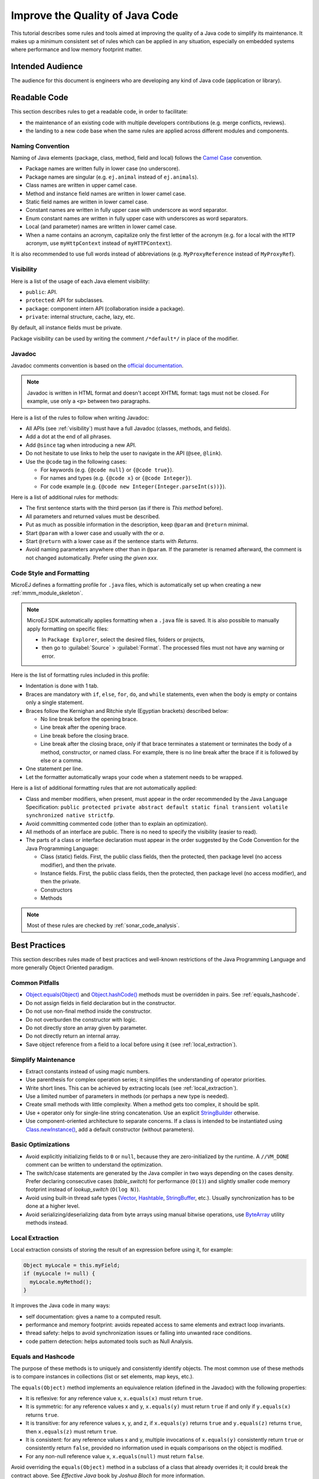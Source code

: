 .. _improve_code_quality:

Improve the Quality of Java Code
================================

This tutorial describes some rules and tools aimed at improving the quality of a Java code to simplify its maintenance.
It makes up a minimum consistent set of rules which can be applied in any situation, especially on embedded systems where performance and low memory footprint matter.

Intended Audience
-----------------

The audience for this document is engineers who are developing any kind of Java code (application or library).

Readable Code
-------------

This section describes rules to get a readable code, in order to facilitate:

- the maintenance of an existing code with multiple developers contributions (e.g. merge conflicts, reviews). 
- the landing to a new code base when the same rules are applied across different modules and components.

Naming Convention
^^^^^^^^^^^^^^^^^

Naming of Java elements (package, class, method, field and local) follows the `Camel Case <https://en.wikipedia.org/wiki/Camel_case>`_ convention.

- Package names are written fully in lower case (no underscore).
- Package names are singular (e.g. ``ej.animal`` instead of ``ej.animals``).
- Class names are written in upper camel case.
- Method and instance field names are written in lower camel case.
- Static field names are written in lower camel case.
- Constant names are written in fully upper case with underscore as word separator.
- Enum constant names are written in fully upper case with underscores as word separators.
- Local (and parameter) names are written in lower camel case.
- When a name contains an acronym, capitalize only the first letter of the acronym (e.g. for a local with the ``HTTP`` acronym, use ``myHttpContext`` instead of ``myHTTPContext``).

It is also recommended to use full words instead of abbreviations (e.g. ``MyProxyReference`` instead of ``MyProxyRef``).

.. _visibility:

Visibility
^^^^^^^^^^

Here is a list of the usage of each Java element visibility:

- ``public``: API.
- ``protected``: API for subclasses.
- ``package``: component intern API (collaboration inside a package).
- ``private``: internal structure, cache, lazy, etc.

By default, all instance fields must be private.

Package visibility can be used by writing the comment ``/*default*/`` in place of
the modifier.

Javadoc
^^^^^^^

Javadoc comments convention is based on the `official documentation <https://www.oracle.com/technetwork/java/javase/documentation/index-137868.html>`_.

.. note::

   Javadoc is written in HTML format and doesn't accept XHTML format: tags must not be closed. 
   For example, use only a ``<p>`` between two paragraphs.

Here is a list of the rules to follow when writing Javadoc:

- All APIs (see :ref:`visibility`) must have a full Javadoc
  (classes, methods, and fields).
- Add a dot at the end of all phrases.
- Add ``@since`` tag when introducing a new API.
- Do not hesitate to use links to help the user to navigate in the API
  (``@see``, ``@link``).
- Use the ``@code`` tag in the following cases:

  - For keywords (e.g. ``{@code null}`` or ``{@code true}``).
  - For names and types (e.g. ``{@code x}`` or ``{@code Integer}``).
  - For code example (e.g. ``{@code new Integer(Integer.parseInt(s))}``).

Here is a list of additional rules for methods:

- The first sentence starts with the third person (as if there is *This method* before).
- All parameters and returned values must be described.
- Put as much as possible information in the description, keep
  ``@param`` and ``@return`` minimal.
- Start ``@param`` with a lower case and usually with *the* or *a*.
- Start ``@return`` with a lower case as if the sentence starts with
  *Returns*.
- Avoid naming parameters anywhere other than in ``@param``. If the
  parameter is renamed afterward, the comment is not changed
  automatically. Prefer using *the given xxx*.

Code Style and Formatting
^^^^^^^^^^^^^^^^^^^^^^^^^

MicroEJ defines a formatting profile for ``.java`` files, which is automatically set up when creating a new :ref:`mmm_module_skeleton`.

.. note::

   MicroEJ SDK automatically applies formatting when a ``.java`` file is saved. It is also possible to manually apply formatting on specific files:
   
   - In ``Package Explorer``, select the desired files, folders or projects,
   - then go to :guilabel:`Source` > :guilabel:`Format`. The processed files must not have any warning or error.
   
Here is the list of formatting rules included in this profile:

- Indentation is done with 1 tab.
- Braces are mandatory with ``if``, ``else``, ``for``, ``do``, and
  ``while`` statements, even when the body is empty or contains only a
  single statement.
- Braces follow the Kernighan and Ritchie style (Egyptian brackets) described below:

  - No line break before the opening brace.
  - Line break after the opening brace.
  - Line break before the closing brace.
  - Line break after the closing brace, only if that brace terminates
    a statement or terminates the body of a method, constructor, or
    named class. For example, there is no line break after the brace
    if it is followed by else or a comma.

- One statement per line.
- Let the formatter automatically wraps your code when a statement
  needs to be wrapped.

Here is a list of additional formatting rules that are not automatically applied:

- Class and member modifiers, when present, must appear in the order
  recommended by the Java Language Specification:
  ``public protected private abstract default static final transient volatile synchronized native strictfp``.
- Avoid committing commented code (other than to explain an
  optimization).
- All methods of an interface are public. There is no need to specify
  the visibility (easier to read).
- The parts of a class or interface declaration must appear in the
  order suggested by the Code Convention for the Java Programming
  Language:

  - Class (static) fields. First, the public class fields, then
    the protected, then package level (no access modifier), and then
    the private.
  - Instance fields. First, the public class fields, then the
    protected, then package level (no access modifier), and then the
    private.
  - Constructors
  - Methods

.. note::
   
   Most of these rules are checked by :ref:`sonar_code_analysis`.

Best Practices 
--------------

This section describes rules made of best practices and well-known restrictions of the Java Programming Language and more generally Object Oriented paradigm.

Common Pitfalls
^^^^^^^^^^^^^^^

- `Object.equals(Object) <https://repository.microej.com/javadoc/microej_5.x/apis/java/lang/Object.html#equals-java.lang.Object->`_ and `Object.hashCode() <https://repository.microej.com/javadoc/microej_5.x/apis/java/lang/Object.html#hashCode-->`_ methods must be overridden in
  pairs. See :ref:`equals_hashcode`.
- Do not assign fields in field declaration but in the constructor.
- Do not use non-final method inside the constructor.
- Do not overburden the constructor with logic.
- Do not directly store an array given by parameter.
- Do not directly return an internal array.
- Save object reference from a field to a local before using it (see :ref:`local_extraction`).

Simplify Maintenance
^^^^^^^^^^^^^^^^^^^^

- Extract constants instead of using magic numbers.
- Use parenthesis for complex operation series; it simplifies the understanding 
  of operator priorities.
- Write short lines. This can be achieved by extracting locals (see :ref:`local_extraction`).
- Use a limited number of parameters in methods (or perhaps a new type
  is needed).
- Create small methods with little complexity. When a method gets too
  complex, it should be split.
- Use ``+`` operator only for single-line string concatenation. Use an explicit `StringBuilder <https://repository.microej.com/javadoc/microej_5.x/apis/java/lang/StringBuilder.html>`_ otherwise.
- Use component-oriented architecture to separate concerns. If a class is intended to be instantiated using `Class.newInstance() <https://repository.microej.com/javadoc/microej_5.x/apis/java/lang/Class.html#newInstance-->`_, add a default constructor (without parameters).

Basic Optimizations
^^^^^^^^^^^^^^^^^^^

- Avoid explicitly initializing fields to ``0`` or ``null``, because they are zero-initialized by the runtime. A ``//VM_DONE`` comment
  can be written to understand the optimization.
- The switch/case statements are generated by the Java compiler in two ways depending on the
  cases density. Prefer declaring consecutive cases (`table_switch`) for performance (``O(1)``) and slightly
  smaller code memory footprint instead of `lookup_switch` (``O(log N)``).
- Avoid using built-in thread safe types (`Vector <https://repository.microej.com/javadoc/microej_5.x/apis/java/util/Vector.html>`_,
  `Hashtable <https://repository.microej.com/javadoc/microej_5.x/apis/java/util/Hashtable.html>`_,
  `StringBuffer <https://repository.microej.com/javadoc/microej_5.x/apis/java/lang/StringBuffer.html>`_, etc.). 
  Usually synchronization has to be done at a higher level.
- Avoid serializing/deserializing data from byte arrays using manual
  bitwise operations, use `ByteArray <https://repository.microej.com/javadoc/microej_5.x/apis/ej/bon/ByteArray.html>`_ utility methods instead.

.. _local_extraction:

Local Extraction
^^^^^^^^^^^^^^^^

Local extraction consists of storing the result of an expression before using it, for example:

.. code:: java

   Object myLocale = this.myField;
   if (myLocale != null) {
     myLocale.myMethod();
   }

It improves the Java code in many ways:

- self documentation: gives a name to a computed result.
- performance and memory footprint: avoids repeated access to same elements and extract loop invariants.
- thread safety: helps to avoid synchronization issues or falling into unwanted race conditions.
- code pattern detection: helps automated tools such as Null Analysis.

.. _equals_hashcode:

Equals and Hashcode
^^^^^^^^^^^^^^^^^^^

The purpose of these methods is to uniquely and consistently identify
objects. The most common use of these methods is to compare instances in
collections (list or set elements, map keys, etc.).

The ``equals(Object)`` method implements an equivalence relation (defined in
the Javadoc) with the following properties:

- It is reflexive: for any reference value x, ``x.equals(x)`` must return
  ``true``.
- It is symmetric: for any reference values x and y, ``x.equals(y)`` must
  return ``true`` if and only if ``y.equals(x)`` returns ``true``.
- It is transitive: for any reference values x, y, and z, if ``x.equals(y)``
  returns ``true`` and ``y.equals(z)`` returns ``true``, then ``x.equals(z)``
  must return ``true``.
- It is consistent: for any reference values x and y, multiple invocations of
  ``x.equals(y)`` consistently return ``true`` or consistently return
  ``false``, provided no information used in equals comparisons on the object
  is modified.
- For any non-null reference value x, ``x.equals(null)`` must return ``false``.

Avoid overriding the ``equals(Object)`` method in a subclass of a class that
already overrides it; it could break the contract above. See
*Effective Java* book by *Joshua Bloch* for more information.

If the ``equals(Object)`` method is implemented, the ``hashCode()`` method
must also be implemented. The ``hashCode()`` method follows these rules
(defined in the Javadoc):

- It must consistently return the same integer when invoked several times.
- If two objects are equal according to the ``equals(Object)`` method, then
  calling the ``hashCode()`` method on each of the two objects must produce
  the same integer result.
- In the same way, it should return distinct integers for distinct objects.

The ``equals(Object)`` method is written that way:

- Compare the argument with ``this`` using the ``==`` operator. If both are
  equals, return ``true``. This test is for performance purposes, so it is
  optional and may be removed if the object has a few fields.
- Use an ``instanceof`` to check if the argument has the correct type. If not,
  return ``false``. This check also validates that the argument is not null.
- Cast the argument to the correct type.
- For each field, check if that field is equal to the same
  field in the casted argument. Return ``true`` if all fields are equal,
  ``false`` otherwise.

.. code:: java

  @Override
  public boolean equals(Object o) {
    if (o == this) {
      return true;
    }
    if (!(o instanceof MyClass)) {
      return false;
    }
    MyClass other = (MyClass)o;
    return field1 == other.field1 &&
      (field2 == null ? other.field2 == null : field2.equals(other.field2));
  }

The ``hashCode()`` method is written that way:

- Choose a prime number.
- Create a result local, whatever the value (usually the prime number).
- For each field, multiply the previous result with the prime
  plus the hash code of the field and store it as the result.
- Return the result.

Depending on its type, the hash code of a field is:

- Boolean: ``(f ? 0 : 1)``.
- Byte, char, short, int: ``(int) f)``.
- Long: ``(int)(f ^ (f >>> 32))``.
- Float: ``Float.floatToIntBits(f)``.
- Double: ``Double.doubleToLongBits(f)`` and the same as for a long.
- Object: ``(f == null ? 0 : f.hashCode())``.
- Array: add the hash codes of all its elements (depending on their type).

.. code:: java

  private static final int PRIME = 31;

  @Override
  public int hashCode() {
    int result = PRIME;
    result = PRIME * result + field1;
    result = PRIME * result + (field2 == null ? 0 : field2.hashCode());
    return result;
  }

Related Tools
-------------

This section points to tools aimed at helping to improve code quality.

Unit Testing
^^^^^^^^^^^^

Here is a list of rules when writing tests (see :ref:`testsuite`):

- Prefer black-box tests (with a maximum coverage).
- Here is the test packages naming convention:

  - Suffix package with .test for black-box tests.
  - Use the same package for white-box tests (allow to use classes with
    package visibility).


.. _sonar_code_analysis:

Code Analysis with SonarQube™
^^^^^^^^^^^^^^^^^^^^^^^^^^^^^^^

SonarQube is an open source platform for continuous inspection of code quality.
SonarQube offers reports on duplicated code, coding standards, unit tests, code coverage, code complexity, potential bugs, comments, and architecture.

To set it up on your MicroEJ application project, please refer to `this documentation <https://github.com/MicroEJ/ExampleTool-Sonar>`_.
It describes the following steps:

- How to run a SonarQube server locally.
- How to run an analysis using a dedicated script.
- How to run an analysis during a module build.
